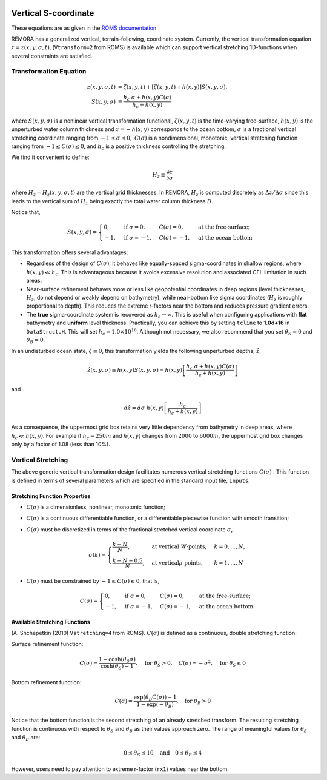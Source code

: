 
 .. role:: cpp(code)
    :language: c++

.. _VerticalSCoord:


Vertical S-coordinate
=====================


These equations are as given in the `ROMS documentation`_

.. _`ROMS documentation`: https://www.myroms.org/wiki/Vertical_S-coordinate

REMORA has a generalized vertical, terrain-following, coordinate system.  Currently, the vertical transformation equation :math:`z=z \left( x,y, \sigma ,t \right)`, (``Vtransform=2`` from ROMS) is available which can support vertical stretching 1D-functions when several constraints are satisfied.

Transformation Equation
-----------------------

.. math::
   z\left( x,y,\sigma ,t\right) &=\zeta \left( x,y,t\right) +\left[ \zeta \left( x,y,t\right) +h\left( x,y\right) \right] S\left( x,y,\sigma \right) ,\\
   S\left( x,y,\sigma \right) &=\frac{h_c\ \sigma +h \left( x,y\right) C\left( \sigma \right) }{h_c +h\left( x,y\right)}

where :math:`S\left( x,y,\sigma \right)` is a nonlinear vertical transformation functional, :math:`\zeta \left( x,y,t\right)` is the time-varying free-surface, :math:`h\left( x,y\right)` is the unperturbed water column thickness and :math:`z=-h\left( x,y\right)` corresponds to the ocean bottom, :math:`\sigma` is a fractional vertical stretching coordinate ranging from :math:`-1\leq \sigma \leq 0,\ C\left( \sigma \right)` is a nondimensional, monotonic, vertical stretching function ranging from :math:`-1\leq C\left( \sigma \right) \leq 0`, and :math:`h_c` is a positive thickness controlling the stretching.

We find it convenient to define:

.. math::
   H_z \equiv \frac{\partial z}{\partial \sigma }

where :math:`H_z = H_z \left( x,y,\sigma ,t\right)` are the vertical grid thicknesses. In REMORA, :math:`H_z` is computed discretely as :math:`\Delta z/\Delta \sigma` since this leads to the vertical sum of :math:`H_z` being exactly the total water column thickness :math:`D`.

Notice that,

.. math::
   S\left( x,y,\sigma \right) = \begin{cases}
   0, & \text{if } \sigma = 0, & C\left( \sigma \right) = 0, & \text{at the free-surface;}\\
   -1 , & \text{if } \sigma = -1, & C\left( \sigma \right) = -1, & \text{at the ocean bottom}
   \end{cases}

This transformation offers several advantages:

* Regardless of the design of :math:`C\left( \sigma \right)`, it behaves like equally-spaced sigma-coordinates in shallow regions, where :math:`h\left( x,y\right) \ll h_c`. This is advantageous because it avoids excessive resolution and associated CFL limitation in such areas.

* Near-surface refinement behaves more or less like geopotential coordinates in deep regions (level thicknesses, :math:`H_z`, do not depend or weakly depend on bathymetry), while near-bottom like sigma coordinates (:math:`H_z` is roughly proportional to depth). This reduces the extreme r-factors near the bottom and reduces pressure gradient errors.

* The **true** sigma-coordinate system is recovered as :math:`h_c \rightarrow \infty`. This is useful when configuring applications with **flat** bathymetry and **uniform** level thickness. Practically, you can achieve this by setting ``tcline`` to **1.0d+16** in ``DataStruct.H``. This will set :math:`h_c =1.0\times 10^{16}`. Although not necessary, we also recommend that you set :math:`\theta _S = 0` and :math:`\theta _B =0`.

In an undisturbed ocean state, :math:`\zeta \equiv 0`, this transformation yields the following unperturbed depths, :math:`\hat{z}`,

.. math::
   \hat{z} \left( x,y,\sigma \right) \equiv h\left( x,y\right) S\left( x,y,\sigma \right) =h\left( x,y\right) \left[ \frac{h_c\ \sigma +h\left( x,y\right) C\left( \sigma \right)}{h_c +h\left( x,y\right) } \right]

and

.. math::
   d\hat{z} =d\sigma \ h\left( x,y\right) \left[ \frac{h_c}{h_c +h\left( x,y\right) } \right]

As a consequence, the uppermost grid box retains very little dependency from bathymetry in deep areas, where :math:`h_c \ll h\left( x,y\right)`. For example if :math:`h_c =250m` and :math:`h\left( x,y\right)` changes from :math:`2000` to :math:`6000m`, the uppermost grid box changes only by a factor of 1.08 (less than 10%).



Vertical Stretching
-------------------

The above generic vertical transformation design facilitates numerous vertical stretching functions :math:`C \left( \sigma \right)` . This function is defined in terms of several parameters which are specified in the standard input file, ``inputs``.

Stretching Function Properties
~~~~~~~~~~~~~~~~~~~~~~~~~~~~~~
* :math:`C\left( \sigma \right)` is a dimensionless, nonlinear, monotonic function;
* :math:`C\left( \sigma \right)` is a continuous differentiable function, or a differentiable piecewise function with smooth transition;
* :math:`C\left( \sigma \right)` must be discretized in terms of the fractional stretched vertical coordinate :math:`\sigma`,

  .. math::
     \sigma \left( k \right) = \begin{cases}
     \frac{k-N}{N}, & \text{at vertical }W\text{-points}, & k=0,\ldots ,N,\\
     \frac{k-N-0.5}{N}, & \text{at vertical}\rho \text{-points}, & k=1,\ldots ,N
     \end{cases}

* :math:`C\left( \sigma \right)` must be constrained by :math:`-1 \leq C\left( \sigma \right) \leq 0`, that is,

  .. math::
     C\left( \sigma \right) = \begin{cases}
     0, & \text{if } \sigma = 0, & C\left( \sigma \right) = 0, & \text{at the free-surface};\\
     -1, & \text{if } \sigma = -1, & C\left( \sigma \right) = -1, & \text{at the ocean bottom}.
     \end{cases}

Available Stretching Functions
~~~~~~~~~~~~~~~~~~~~~~~~~~~~~~
(A. Shchepetkin (2010) ``Vstretching=4`` from ROMS). :math:`C\left( \sigma \right)` is defined as a continuous, double stretching function:

Surface refinement function:

.. math::
   C\left( \sigma \right) = \frac{1-\cosh \left( \theta _S \sigma \right) }{\cosh \left( \theta _S \right) -1}, \quad \text{for } \theta _S > 0, \quad C\left( \sigma \right) = - \sigma ^2, \quad \text{for }\theta _S \leq 0

Bottom refinement function:

.. math::
   C\left( \sigma \right) = \frac{\exp \left( \theta _B C\left( \sigma \right) \right) -1}{1-\exp \left( -\theta _B \right) }, \quad \text{for }\theta _B >0

Notice that the bottom function is the second stretching of an already stretched transform. The resulting stretching function is continuous with respect to :math:`\theta _S` and :math:`\theta _B` as their values approach zero. The range of meaningful values for :math:`\theta _S` and :math:`\theta _B` are:

.. math::
   0\leq \theta _S \leq 10 \quad \text{and} \quad 0\leq \theta _B \leq 4

However, users need to pay attention to extreme r-factor (``rx1``) values near the bottom.
